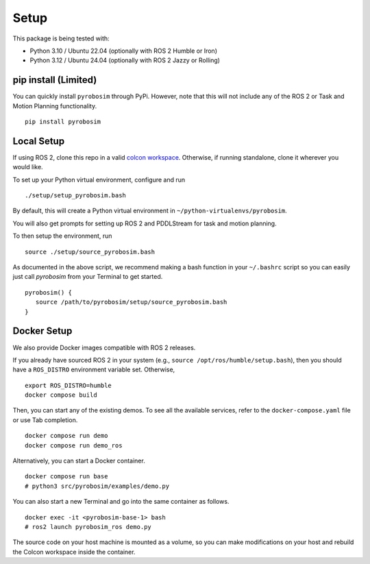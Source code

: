 Setup
=====

This package is being tested with:

* Python 3.10 / Ubuntu 22.04 (optionally with ROS 2 Humble or Iron)
* Python 3.12 / Ubuntu 24.04 (optionally with ROS 2 Jazzy or Rolling)

pip install (Limited)
---------------------

You can quickly install ``pyrobosim`` through PyPi.
However, note that this will not include any of the ROS 2 or Task and Motion Planning functionality.

::

  pip install pyrobosim

Local Setup
-----------

If using ROS 2, clone this repo in a valid `colcon workspace <https://docs.ros.org/en/humble/Tutorials/Workspace/Creating-A-Workspace.html>`_.
Otherwise, if running standalone, clone it wherever you would like.

To set up your Python virtual environment, configure and run

::

  ./setup/setup_pyrobosim.bash

By default, this will create a Python virtual environment in ``~/python-virtualenvs/pyrobosim``.

You will also get prompts for setting up ROS 2 and PDDLStream for task and motion planning.

To then setup the environment, run

::

    source ./setup/source_pyrobosim.bash

As documented in the above script, we recommend making a bash function in your ``~/.bashrc`` script so you can easily just call `pyrobosim` from your Terminal to get started.

::

    pyrobosim() {
       source /path/to/pyrobosim/setup/source_pyrobosim.bash
    }


Docker Setup
------------

We also provide Docker images compatible with ROS 2 releases.

If you already have sourced ROS 2 in your system (e.g., ``source /opt/ros/humble/setup.bash``),
then you should have a ``ROS_DISTRO`` environment variable set.
Otherwise,

::

    export ROS_DISTRO=humble
    docker compose build

Then, you can start any of the existing demos.
To see all the available services, refer to the ``docker-compose.yaml`` file or use Tab completion.

::

    docker compose run demo
    docker compose run demo_ros

Alternatively, you can start a Docker container.

::

    docker compose run base
    # python3 src/pyrobosim/examples/demo.py

You can also start a new Terminal and go into the same container as follows.

::

    docker exec -it <pyrobosim-base-1> bash
    # ros2 launch pyrobosim_ros demo.py

The source code on your host machine is mounted as a volume,
so you can make modifications on your host and rebuild the Colcon workspace inside the container.
